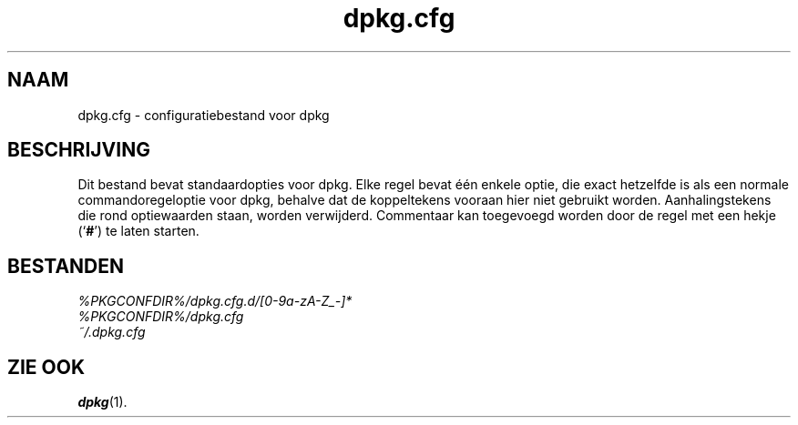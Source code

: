 .\" dpkg manual page - dpkg.cfg(5)
.\"
.\" Copyright © 2002 Wichert Akkerman <wakkerma@debian.org>
.\" Copyright © 2009, 2013, 2015 Guillem Jover <guillem@debian.org>
.\"
.\" This is free software; you can redistribute it and/or modify
.\" it under the terms of the GNU General Public License as published by
.\" the Free Software Foundation; either version 2 of the License, or
.\" (at your option) any later version.
.\"
.\" This is distributed in the hope that it will be useful,
.\" but WITHOUT ANY WARRANTY; without even the implied warranty of
.\" MERCHANTABILITY or FITNESS FOR A PARTICULAR PURPOSE.  See the
.\" GNU General Public License for more details.
.\"
.\" You should have received a copy of the GNU General Public License
.\" along with this program.  If not, see <https://www.gnu.org/licenses/>.
.
.\"*******************************************************************
.\"
.\" This file was generated with po4a. Translate the source file.
.\"
.\"*******************************************************************
.TH dpkg.cfg 5 %RELEASE_DATE% %VERSION% dpkg\-suite
.nh
.SH NAAM
dpkg.cfg \- configuratiebestand voor dpkg
.
.SH BESCHRIJVING
Dit bestand bevat standaardopties voor dpkg. Elke regel bevat één enkele
optie, die exact hetzelfde is als een normale commandoregeloptie voor dpkg,
behalve dat de koppeltekens vooraan hier niet gebruikt
worden. Aanhalingstekens die rond optiewaarden staan, worden
verwijderd. Commentaar kan toegevoegd worden door de regel met een hekje
(‘\fB#\fP’) te laten starten.
.
.SH BESTANDEN
\fI%PKGCONFDIR%/dpkg.cfg.d/[0\-9a\-zA\-Z_\-]*\fP
.br
\fI%PKGCONFDIR%/dpkg.cfg\fP
.br
\fI~/.dpkg.cfg\fP
.
.SH "ZIE OOK"
\fBdpkg\fP(1).
